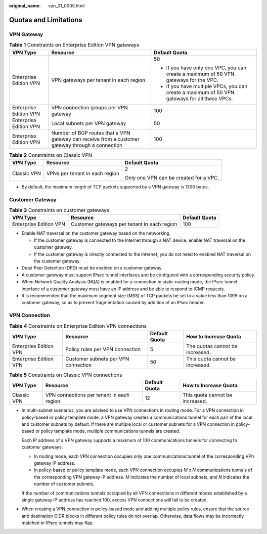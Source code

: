 :original_name: vpn_01_0005.html

.. _vpn_01_0005:

Quotas and Limitations
======================

VPN Gateway
-----------

.. table:: **Table 1** Constraints on Enterprise Edition VPN gateways

   +------------------------+--------------------------------------------------------------------------------------------------+-----------------------------------------------------------------------------------------------+
   | VPN Type               | Resource                                                                                         | Default Quota                                                                                 |
   +========================+==================================================================================================+===============================================================================================+
   | Enterprise Edition VPN | VPN gateways per tenant in each region                                                           | 50                                                                                            |
   |                        |                                                                                                  |                                                                                               |
   |                        |                                                                                                  | -  If you have only one VPC, you can create a maximum of 50 VPN gateways for the VPC.         |
   |                        |                                                                                                  | -  If you have multiple VPCs, you can create a maximum of 50 VPN gateways for all these VPCs. |
   +------------------------+--------------------------------------------------------------------------------------------------+-----------------------------------------------------------------------------------------------+
   | Enterprise Edition VPN | VPN connection groups per VPN gateway                                                            | 100                                                                                           |
   +------------------------+--------------------------------------------------------------------------------------------------+-----------------------------------------------------------------------------------------------+
   | Enterprise Edition VPN | Local subnets per VPN gateway                                                                    | 50                                                                                            |
   +------------------------+--------------------------------------------------------------------------------------------------+-----------------------------------------------------------------------------------------------+
   | Enterprise Edition VPN | Number of BGP routes that a VPN gateway can receive from a customer gateway through a connection | 100                                                                                           |
   +------------------------+--------------------------------------------------------------------------------------------------+-----------------------------------------------------------------------------------------------+

.. table:: **Table 2** Constraints on Classic VPN

   +-----------------------+--------------------------------+----------------------------------------+
   | VPN Type              | Resource                       | Default Quota                          |
   +=======================+================================+========================================+
   | Classic VPN           | VPNs per tenant in each region | 2                                      |
   |                       |                                |                                        |
   |                       |                                | Only one VPN can be created for a VPC. |
   +-----------------------+--------------------------------+----------------------------------------+

-  By default, the maximum length of TCP packets supported by a VPN gateway is 1300 bytes.

Customer Gateway
----------------

.. table:: **Table 3** Constraints on customer gateways

   +------------------------+---------------------------------------------+---------------+
   | VPN Type               | Resource                                    | Default Quota |
   +========================+=============================================+===============+
   | Enterprise Edition VPN | Customer gateways per tenant in each region | 100           |
   +------------------------+---------------------------------------------+---------------+

-  Enable NAT traversal on the customer gateway based on the networking.

   -  If the customer gateway is connected to the Internet through a NAT device, enable NAT traversal on the customer gateway.
   -  If the customer gateway is directly connected to the Internet, you do not need to enabled NAT traversal on the customer gateway.

-  Dead Peer Detection (DPD) must be enabled on a customer gateway.
-  A customer gateway must support IPsec tunnel interfaces and be configured with a corresponding security policy.
-  When Network Quality Analysis (NQA) is enabled for a connection in static routing mode, the IPsec tunnel interface of a customer gateway must have an IP address and be able to respond to ICMP requests.
-  It is recommended that the maximum segment size (MSS) of TCP packets be set to a value less than 1399 on a customer gateway, so as to prevent fragmentation caused by addition of an IPsec header.

VPN Connection
--------------

.. table:: **Table 4** Constraints on Enterprise Edition VPN connections

   +------------------------+-------------------------------------+---------------+---------------------------------+
   | VPN Type               | Resource                            | Default Quota | How to Increase Quota           |
   +========================+=====================================+===============+=================================+
   | Enterprise Edition VPN | Policy rules per VPN connection     | 5             | The quotas cannot be increased. |
   +------------------------+-------------------------------------+---------------+---------------------------------+
   | Enterprise Edition VPN | Customer subnets per VPN connection | 50            | This quota cannot be increased. |
   +------------------------+-------------------------------------+---------------+---------------------------------+

.. table:: **Table 5** Constraints on Classic VPN connections

   +-------------+-------------------------------------------+---------------+---------------------------------+
   | VPN Type    | Resource                                  | Default Quota | How to Increase Quota           |
   +=============+===========================================+===============+=================================+
   | Classic VPN | VPN connections per tenant in each region | 12            | This quota cannot be increased. |
   +-------------+-------------------------------------------+---------------+---------------------------------+

-  In multi-subnet scenarios, you are advised to use VPN connections in routing mode. For a VPN connection in policy-based or policy template mode, a VPN gateway creates a communications tunnel for each pair of the local and customer subnets by default. If there are multiple local or customer subnets for a VPN connection in policy-based or policy template mode, multiple communications tunnels are created.

   Each IP address of a VPN gateway supports a maximum of 100 communications tunnels for connecting to customer gateways.

   -  In routing mode, each VPN connection occupies only one communications tunnel of the corresponding VPN gateway IP address.
   -  In policy-based or policy template mode, each VPN connection occupies *M* x *N* communications tunnels of the corresponding VPN gateway IP address. *M* indicates the number of local subnets, and *N* indicates the number of customer subnets.

   If the number of communications tunnels occupied by all VPN connections in different modes established by a single gateway IP address has reached 100, excess VPN connections will fail to be created.

-  When creating a VPN connection in policy-based mode and adding multiple policy rules, ensure that the source and destination CIDR blocks in different policy rules do not overlap. Otherwise, data flows may be incorrectly matched or IPsec tunnels may flap.
